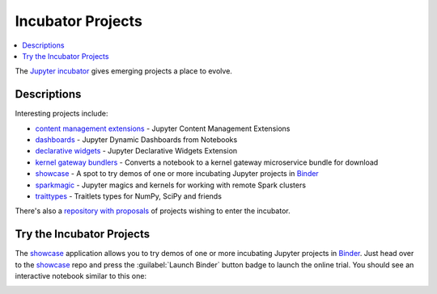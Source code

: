 Incubator Projects
==================

.. contents::
   :local:

The `Jupyter incubator <https://github.com/jupyter-incubator>`_
gives emerging projects a place to evolve.

Descriptions
------------

Interesting projects include:

* `content management extensions <https://github.com/jupyter-incubator/contentmanagement>`_ - Jupyter Content Management Extensions
* `dashboards <https://github.com/jupyter-incubator/dashboards>`_ - Jupyter Dynamic Dashboards from Notebooks
* `declarative widgets <https://github.com/jupyter-incubator/declarativewidgets>`_ - Jupyter Declarative Widgets Extension
* `kernel gateway bundlers <https://github.com/jupyter-incubator/kernel_gateway_bundlers>`_ - Converts a notebook to a kernel gateway microservice bundle for download
* `showcase`_ - A spot to try demos of one or more incubating Jupyter projects in `Binder <http://mybinder.org/>`_
* `sparkmagic <https://github.com/jupyter-incubator/sparkmagic>`_ - Jupyter magics and kernels for working with remote Spark clusters
* `traittypes <https://github.com/jupyter-incubator/traittypes>`_ - Traitlets types for NumPy, SciPy and friends

There's also a `repository with proposals <https://github.com/jupyter-incubator/proposals>`_
of projects wishing to enter the incubator.

Try the Incubator Projects
--------------------------

The `showcase`_ application allows you to try demos of one or more incubating
Jupyter projects in `Binder <http://mybinder.org/>`_. Just head over to the
`showcase`_ repo and press the :guilabel:`Launch Binder` button badge to launch
the online trial. You should see an interactive notebook similar to this one:

.. image:: ../_static/_images/showcase.png

.. _showcase: https://github.com/jupyter-incubator/showcase